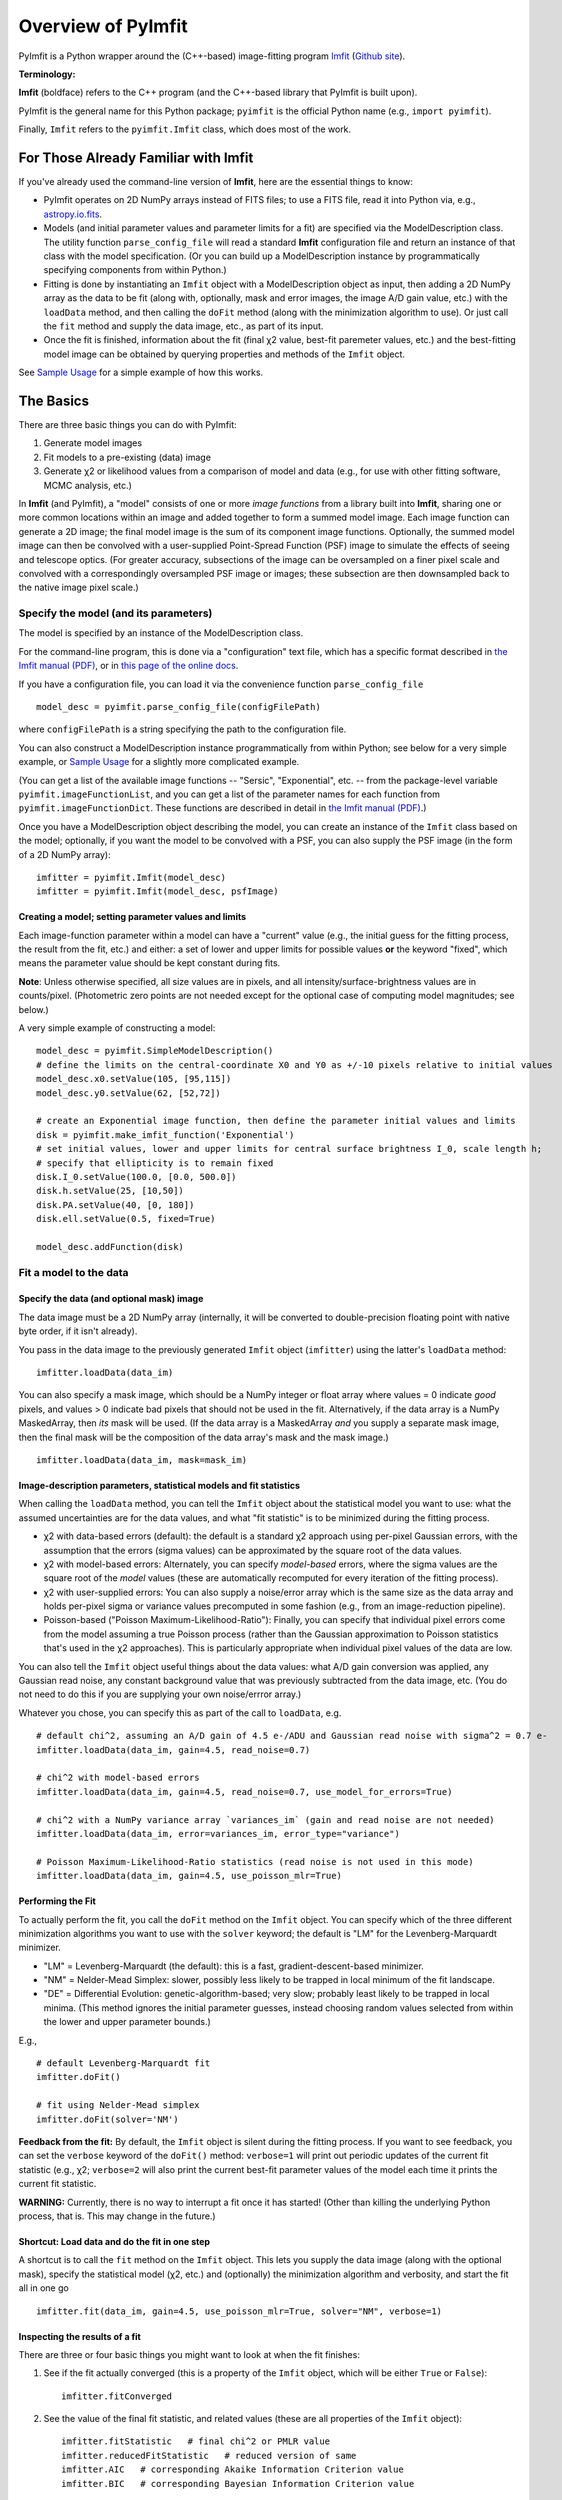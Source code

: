 Overview of PyImfit
===================

PyImfit is a Python wrapper around the (C++-based) image-fitting program
`Imfit <https://www.mpe.mpg.de/~erwin/code/imfit>`__ (`Github
site <https://github.com/perwin/imfit>`__).

**Terminology:**

**Imfit** (boldface) refers to the C++ program (and the C++-based
library that PyImfit is built upon).

PyImfit is the general name for this Python package; ``pyimfit`` is the
official Python name (e.g., ``import pyimfit``).

Finally, ``Imfit`` refers to the ``pyimfit.Imfit`` class, which does
most of the work.

For Those Already Familiar with Imfit
-------------------------------------

If you've already used the command-line version of **Imfit**, here are
the essential things to know:

-  PyImfit operates on 2D NumPy arrays instead of FITS files; to use a
   FITS file, read it into Python via, e.g.,
   `astropy.io.fits <http://docs.astropy.org/en/stable/io/fits/>`__.

-  Models (and initial parameter values and parameter limits for a fit)
   are specified via the ModelDescription class. The utility function
   ``parse_config_file`` will read a standard **Imfit** configuration
   file and return an instance of that class with the model
   specification. (Or you can build up a ModelDescription instance by
   programmatically specifying components from within Python.)

-  Fitting is done by instantiating an ``Imfit`` object with a
   ModelDescription object as input, then adding a 2D NumPy array as the
   data to be fit (along with, optionally, mask and error images, the
   image A/D gain value, etc.) with the ``loadData`` method, and then
   calling the ``doFit`` method (along with the minimization algorithm
   to use). Or just call the ``fit`` method and supply the data image,
   etc., as part of its input.

-  Once the fit is finished, information about the fit (final χ2 value,
   best-fit paremeter values, etc.) and the best-fitting model image can
   be obtained by querying properties and methods of the ``Imfit``
   object.

See `Sample Usage <./sample_usage.html>`__ for a simple example of how
this works.

The Basics
----------

There are three basic things you can do with PyImfit:

1. Generate model images

2. Fit models to a pre-existing (data) image

3. Generate χ2 or likelihood values from a comparison of model and data
   (e.g., for use with other fitting software, MCMC analysis, etc.)

In **Imfit** (and PyImfit), a "model" consists of one or more *image
functions* from a library built into **Imfit**, sharing one or more
common locations within an image and added together to form a summed
model image. Each image function can generate a 2D image; the final
model image is the sum of its component image functions. Optionally, the
summed model image can then be convolved with a user-supplied
Point-Spread Function (PSF) image to simulate the effects of seeing and
telescope optics. (For greater accuracy, subsections of the image can be
oversampled on a finer pixel scale and convolved with a correspondingly
oversampled PSF image or images; these subsection are then downsampled
back to the native image pixel scale.)

Specify the model (and its parameters)
~~~~~~~~~~~~~~~~~~~~~~~~~~~~~~~~~~~~~~

The model is specified by an instance of the ModelDescription class.

For the command-line program, this is done via a "configuration" text
file, which has a specific format described in `the Imfit manual
(PDF) <https://www.mpe.mpg.de/~erwin/resources/imfit/imfit_howto.pdf>`__,
or in `this page of the online
docs <https://imfit.readthedocs.io/en/latest/config_file_format.html>`__.

If you have a configuration file, you can load it via the convenience
function ``parse_config_file``

::

    model_desc = pyimfit.parse_config_file(configFilePath)

where ``configFilePath`` is a string specifying the path to the
configuration file.

You can also construct a ModelDescription instance programmatically from
within Python; see below for a very simple example, or `Sample
Usage <./sample_usage.html>`__ for a slightly more complicated example.

(You can get a list of the available image functions -- "Sersic",
"Exponential", etc. -- from the package-level variable
``pyimfit.imageFunctionList``, and you can get a list of the parameter
names for each function from ``pyimfit.imageFunctionDict``. These
functions are described in detail in `the Imfit manual
(PDF) <https://www.mpe.mpg.de/~erwin/resources/imfit/imfit_howto.pdf>`__.)

Once you have a ModelDescription object describing the model, you can
create an instance of the ``Imfit`` class based on the model;
optionally, if you want the model to be convolved with a PSF, you can
also supply the PSF image (in the form of a 2D NumPy array):

::

    imfitter = pyimfit.Imfit(model_desc)
    imfitter = pyimfit.Imfit(model_desc, psfImage)

Creating a model; setting parameter values and limits
^^^^^^^^^^^^^^^^^^^^^^^^^^^^^^^^^^^^^^^^^^^^^^^^^^^^^

Each image-function parameter within a model can have a "current" value
(e.g., the initial guess for the fitting process, the result from the
fit, etc.) and either: a set of lower and upper limits for possible
values **or** the keyword "fixed", which means the parameter value
should be kept constant during fits.

**Note**: Unless otherwise specified, all size values are in pixels, and
all intensity/surface-brightness values are in counts/pixel.
(Photometric zero points are not needed except for the optional case of
computing model magnitudes; see below.)

A very simple example of constructing a model:

::

    model_desc = pyimfit.SimpleModelDescription()
    # define the limits on the central-coordinate X0 and Y0 as +/-10 pixels relative to initial values
    model_desc.x0.setValue(105, [95,115])
    model_desc.y0.setValue(62, [52,72])

    # create an Exponential image function, then define the parameter initial values and limits
    disk = pyimfit.make_imfit_function('Exponential')
    # set initial values, lower and upper limits for central surface brightness I_0, scale length h;
    # specify that ellipticity is to remain fixed
    disk.I_0.setValue(100.0, [0.0, 500.0])
    disk.h.setValue(25, [10,50])
    disk.PA.setValue(40, [0, 180])
    disk.ell.setValue(0.5, fixed=True)

    model_desc.addFunction(disk)

Fit a model to the data
~~~~~~~~~~~~~~~~~~~~~~~

Specify the data (and optional mask) image
^^^^^^^^^^^^^^^^^^^^^^^^^^^^^^^^^^^^^^^^^^

The data image must be a 2D NumPy array (internally, it will be
converted to double-precision floating point with native byte order, if
it isn't already).

You pass in the data image to the previously generated ``Imfit`` object
(``imfitter``) using the latter's ``loadData`` method:

::

    imfitter.loadData(data_im)

You can also specify a mask image, which should be a NumPy integer or
float array where values = 0 indicate *good* pixels, and values > 0
indicate bad pixels that should not be used in the fit. Alternatively,
if the data array is a NumPy MaskedArray, then *its* mask will be used.
(If the data array is a MaskedArray *and* you supply a separate mask
image, then the final mask will be the composition of the data array's
mask and the mask image.)

::

    imfitter.loadData(data_im, mask=mask_im)

Image-description parameters, statistical models and fit statistics
^^^^^^^^^^^^^^^^^^^^^^^^^^^^^^^^^^^^^^^^^^^^^^^^^^^^^^^^^^^^^^^^^^^

When calling the ``loadData`` method, you can tell the ``Imfit`` object
about the statistical model you want to use: what the assumed
uncertainties are for the data values, and what "fit statistic" is to be
minimized during the fitting process.

-  χ2 with data-based errors (default): the default is a standard χ2
   approach using per-pixel Gaussian errors, with the assumption that
   the errors (sigma values) can be approximated by the square root of
   the data values.

-  χ2 with model-based errors: Alternately, you can specify
   *model-based* errors, where the sigma values are the square root of
   the *model* values (these are automatically recomputed for every
   iteration of the fitting process).

-  χ2 with user-supplied errors: You can also supply a noise/error array
   which is the same size as the data array and holds per-pixel sigma or
   variance values precomputed in some fashion (e.g., from an
   image-reduction pipeline).

-  Poisson-based ("Poisson Maximum-Likelihood-Ratio"): Finally, you can
   specify that individual pixel errors come from the model assuming a
   true Poisson process (rather than the Gaussian approximation to
   Poisson statistics that's used in the χ2 approaches). This is
   particularly appropriate when individual pixel values of the data are
   low.

You can also tell the ``Imfit`` object useful things about the data
values: what A/D gain conversion was applied, any Gaussian read noise,
any constant background value that was previously subtracted from the
data image, etc. (You do not need to do this if you are supplying your
own noise/errror array.)

Whatever you chose, you can specify this as part of the call to
``loadData``, e.g.

::

    # default chi^2, assuming an A/D gain of 4.5 e-/ADU and Gaussian read noise with sigma^2 = 0.7 e-
    imfitter.loadData(data_im, gain=4.5, read_noise=0.7)

    # chi^2 with model-based errors
    imfitter.loadData(data_im, gain=4.5, read_noise=0.7, use_model_for_errors=True)

    # chi^2 with a NumPy variance array `variances_im` (gain and read noise are not needed)
    imfitter.loadData(data_im, error=variances_im, error_type="variance")

    # Poisson Maximum-Likelihood-Ratio statistics (read noise is not used in this mode)
    imfitter.loadData(data_im, gain=4.5, use_poisson_mlr=True)

Performing the Fit
^^^^^^^^^^^^^^^^^^

To actually perform the fit, you call the ``doFit`` method on the
``Imfit`` object. You can specify which of the three different
minimization algorithms you want to use with the ``solver`` keyword; the
default is "LM" for the Levenberg-Marquardt minimizer.

-  "LM" = Levenberg-Marquardt (the default): this is a fast,
   gradient-descent-based minimizer.

-  "NM" = Nelder-Mead Simplex: slower, possibly less likely to be
   trapped in local minimum of the fit landscape.

-  "DE" = Differential Evolution: genetic-algorithm-based; very slow;
   probably least likely to be trapped in local minima. (This method
   ignores the initial parameter guesses, instead choosing random values
   selected from within the lower and upper parameter bounds.)

E.g.,

::

    # default Levenberg-Marquardt fit
    imfitter.doFit()

    # fit using Nelder-Mead simplex
    imfitter.doFit(solver='NM')

**Feedback from the fit:** By default, the ``Imfit`` object is silent
during the fitting process. If you want to see feedback, you can set the
``verbose`` keyword of the ``doFit()`` method: ``verbose=1`` will print
out periodic updates of the current fit statistic (e.g., χ2;
``verbose=2`` will also print the current best-fit parameter values of
the model each time it prints the current fit statistic.

**WARNING:** Currently, there is no way to interrupt a fit once it has
started! (Other than killing the underlying Python process, that is.
This may change in the future.)

Shortcut: Load data and do the fit in one step
^^^^^^^^^^^^^^^^^^^^^^^^^^^^^^^^^^^^^^^^^^^^^^

A shortcut is to call the ``fit`` method on the ``Imfit`` object. This
lets you supply the data image (along with the optional mask), specify
the statistical model (χ2, etc.) and (optionally) the minimization
algorithm and verbosity, and start the fit all in one go

::

    imfitter.fit(data_im, gain=4.5, use_poisson_mlr=True, solver="NM", verbose=1)

Inspecting the results of a fit
^^^^^^^^^^^^^^^^^^^^^^^^^^^^^^^

There are three or four basic things you might want to look at when the
fit finishes:

1. See if the fit actually converged (this is a property of the
   ``Imfit`` object, which will be either ``True`` or ``False``):

   ::

           imfitter.fitConverged

2. See the value of the final fit statistic, and related values (these
   are all properties of the ``Imfit`` object):

   ::

           imfitter.fitStatistic   # final chi^2 or PMLR value
           imfitter.reducedFitStatistic   # reduced version of same
           imfitter.AIC   # corresponding Akaike Information Criterion value
           imfitter.BIC   # corresponding Bayesian Information Criterion value

3.A. Get the best-fit parameter values in the form of a 1D NumPy array:

::

            bestfit_parameters = imfit_fitter.getRawParameters()

3.B. Get the 1-sigma uncertainties on the best-fit parameter values in
the form of a 1D NumPy array. Note that these are only produced if the
default Levenberg-Marquardt solver was used, and are fairly crude
estimates that should be used with caution. A somewhat better approach
might be to do `bootstrap resampling <./bootstrap.html>`__, or even `use
a Markov Chain Monte Carlo code such as
"emcee" <./pyimfit_emcee.html>`__.

::

            bestfit_parameters_errs = imfit_fitter.getParameterErrors()

4. Get the best-fitting model image (a 2D NumPy array)

   ::

            bestfit_model_im = imfitter.getModelImage()

5. Get fluxes and magnitudes for the best-fitting model -- note that
   what is returned is a tuple of the total flux/magnitude and a NumPy
   array of the fluxes/magnitudes for the individual components of the
   model (in the order they are listed in the model):

   ::

            # get the total flux (counts or whatever the pixel values are) and the
            # individual-component fluxes
            (totalFlux, componentFluxes) = imfitter.getModelFluxes()

            # get total and individual-component magnitudes, if you know the zero point
            # for your image (25.72 in this example)
            (totalMag, componentMagnitudes) = imfitter.getModelMagnitudes(zeroPoint=25.72)

Of course, you might also want to inspect the residuals of the fit;
since your data image and the output best-fit model image are both NumPy
arrays, this is simple enough:

::

    residual_im = data_im - bestfit_model_im

Generate a model image (without fitting)
~~~~~~~~~~~~~~~~~~~~~~~~~~~~~~~~~~~~~~~~

Sometimes you may want to generate model images without fitting any
data. In this case, you can call the ``getModelImage`` method on the
``Imfit`` object without running the fit.

::

    model_im = imfitter.getModelImage(shape=image_shape)

where ``image_shape`` is a 2-element integer tuple defining the image
shape in the usual NumPy fashion (i.e., an image with n\_rows and
n\_colums has shape=(n\_columns,n\_rows)).

If the ``Imfit`` object (``imfitter``) already has a data image assigned
to it, then the output image will have the same dimensions as the data
image, and you do not need to specify the shape.

Note that by default this will generate a model image using the current
parameter values of the model (the initial values, if no fit has been
done, or the best-fit values if a fit *has* been done). You can specify
that a *different* set of parameter values (in the form of a 1-D NumPy
array of the correct length) should be used to compute the model via the
``newParameters`` keyword:

::

    model_im = imfitter.getModelImage(newParameters=parameter_array)
